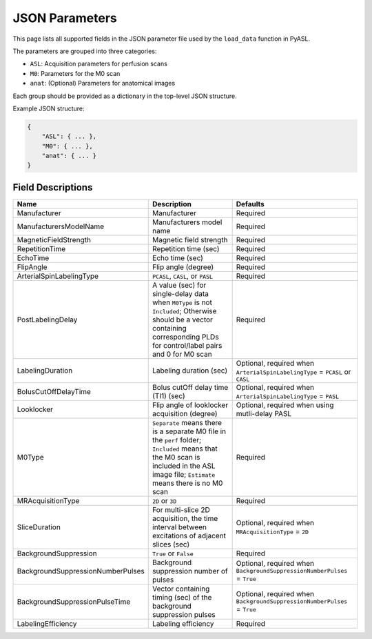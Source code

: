JSON Parameters
================

This page lists all supported fields in the JSON parameter file used by the ``load_data`` function in PyASL.

The parameters are grouped into three categories:

- ``ASL``: Acquisition parameters for perfusion scans
- ``M0``: Parameters for the M0 scan
- ``anat``: (Optional) Parameters for anatomical images

Each group should be provided as a dictionary in the top-level JSON structure.

Example JSON structure:

.. code-block:: none

    {
        "ASL": { ... },
        "M0": { ... },
        "anat": { ... }
    }

Field Descriptions
------------------

+-----------------------------------+-----------------------------------------------------------------+--------------------------------------------------+
| Name                              | Description                                                     | Defaults                                         |
+===================================+=================================================================+==================================================+
| Manufacturer                      | Manufacturer                                                    | Required                                         |
+-----------------------------------+-----------------------------------------------------------------+--------------------------------------------------+
| ManufacturersModelName            | Manufacturers model name                                        | Required                                         |
+-----------------------------------+-----------------------------------------------------------------+--------------------------------------------------+
| MagneticFieldStrength             | Magnetic field strength                                         | Required                                         |
+-----------------------------------+-----------------------------------------------------------------+--------------------------------------------------+
| RepetitionTime                    | Repetition time (sec)                                           | Required                                         |
+-----------------------------------+-----------------------------------------------------------------+--------------------------------------------------+
| EchoTime                          | Echo time (sec)                                                 | Required                                         |
+-----------------------------------+-----------------------------------------------------------------+--------------------------------------------------+
| FlipAngle                         | Flip angle (degree)                                             | Required                                         |
+-----------------------------------+-----------------------------------------------------------------+--------------------------------------------------+
| ArterialSpinLabelingType          | ``PCASL``, ``CASL``, or ``PASL``                                | Required                                         |
+-----------------------------------+-----------------------------------------------------------------+--------------------------------------------------+
| PostLabelingDelay                 | A value (sec) for single-delay data when ``M0Type`` is not      | Required                                         |
|                                   | ``Included``; Otherwise should be a vector containing           |                                                  |
|                                   | corresponding PLDs for control/label pairs and 0 for M0 scan    |                                                  |
+-----------------------------------+-----------------------------------------------------------------+--------------------------------------------------+
| LabelingDuration                  | Labeling duration (sec)                                         | Optional, required when                          |
|                                   |                                                                 | ``ArterialSpinLabelingType`` = ``PCASL`` or      |
|                                   |                                                                 | ``CASL``                                         |
+-----------------------------------+-----------------------------------------------------------------+--------------------------------------------------+
| BolusCutOffDelayTime              | Bolus cutOff delay time (TI1) (sec)                             | Optional, required when                          |
|                                   |                                                                 | ``ArterialSpinLabelingType`` = ``PASL``          |
+-----------------------------------+-----------------------------------------------------------------+--------------------------------------------------+
| Looklocker                        | Flip angle of looklocker acquisition (degree)                   | Optional, required when using mutli-delay PASL   |
+-----------------------------------+-----------------------------------------------------------------+--------------------------------------------------+
| M0Type                            | ``Separate`` means there is a separate M0 file in the ``perf``  | Required                                         |
|                                   | folder; ``Included`` means that the M0 scan is included in the  |                                                  |
|                                   | ASL image file; ``Estimate`` means there is no M0 scan          |                                                  |
+-----------------------------------+-----------------------------------------------------------------+--------------------------------------------------+
| MRAcquisitionType                 | ``2D`` or ``3D``                                                | Required                                         |
+-----------------------------------+-----------------------------------------------------------------+--------------------------------------------------+
| SliceDuration                     | For multi-slice 2D acquisition, the time interval between       | Optional, required when                          |
|                                   | excitations of adjacent slices (sec)                            | ``MRAcquisitionType`` = ``2D``                   |
+-----------------------------------+-----------------------------------------------------------------+--------------------------------------------------+
| BackgroundSuppression             | ``True`` or ``False``                                           | Required                                         |
+-----------------------------------+-----------------------------------------------------------------+--------------------------------------------------+
| BackgroundSuppressionNumberPulses | Background suppression number of pulses                         | Optional, required when                          |
|                                   |                                                                 | ``BackgroundSuppressionNumberPulses`` = ``True`` |
+-----------------------------------+-----------------------------------------------------------------+--------------------------------------------------+
| BackgroundSuppressionPulseTime    | Vector containing timing (sec) of the background suppression    | Optional, required when                          |
|                                   | pulses                                                          | ``BackgroundSuppressionNumberPulses`` = ``True`` |
+-----------------------------------+-----------------------------------------------------------------+--------------------------------------------------+
| LabelingEfficiency                | Labeling efficiency                                             | Required                                         |
+-----------------------------------+-----------------------------------------------------------------+--------------------------------------------------+